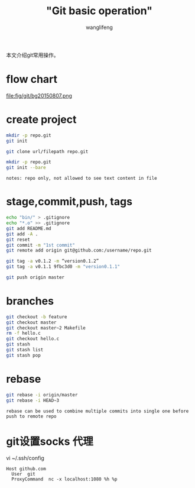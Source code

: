 #+TITLE:  "Git basic operation"
#+AUTHOR: wanglifeng
#+OPTIONS: H:4 ^:nil
#+LATEX_CLASS: latex-doc
#+PAGE_TAGS: git
#+PAGE_CATETORIES: tools
#+PAGE_LAYOUT: post

#+HTML: <!--abstract-begin-->
本文介绍git常用操作。
#+HTML: <!--abstract-end-->

* flow chart

#+BEGIN_CENTER
#+ATTR_LATEX: :float t :placement [H] :width 6cm
file:fig/git/bg20150807.png
#+END_CENTER

* create project

#+BEGIN_SRC sh
mkdir -p repo.git
git init
#+END_SRC

#+BEGIN_SRC sh
git clone url/filepath repo.git
#+END_SRC

#+BEGIN_SRC sh
mkdir -p repo.git
git init --bare
#+END_SRC

=notes: repo only, not allowed to see text content in file=


* stage,commit,push, tags

#+BEGIN_SRC sh
echo "bin/" > .gitignore
echo "*.o" >> .gitignore
git add README.md
git add -A .
git reset
git commit -m "1st commit"
git remote add origin git@github.com:/username/repo.git

git tag -a v0.1.2 -m “version0.1.2”
git tag -a v0.1.1 9fbc3d0 -m "version0.1.1"

git push origin master
#+END_SRC

* branches

#+BEGIN_SRC sh
git checkout -b feature
git checkout master
git checkout master~2 Makefile
rm -f hello.c
git checkout hello.c
git stash
git stash list
git stash pop
#+END_SRC

* rebase

#+BEGIN_SRC sh
git rebase -i origin/master
git rebase -i HEAD~3
#+END_SRC

=rebase can be used to combine multiple commits into single one before push to remote repo=

* git设置socks 代理

vi ~/.ssh/config
#+BEGIN_EXAMPLE
Host github.com
  User  git
  ProxyCommand  nc -x localhost:1080 %h %p
#+END_EXAMPLE
